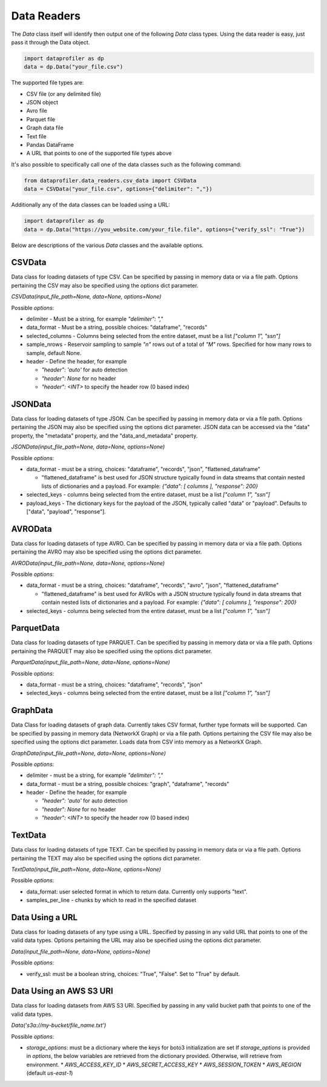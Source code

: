 .. _data_readers:

Data Readers
************

The `Data` class itself will identify then output one of the following `Data` class types. 
Using the data reader is easy, just pass it through the Data object. 

.. code-block:: python

    import dataprofiler as dp
    data = dp.Data("your_file.csv")

The supported file types are: 

* CSV file (or any delimited file)
* JSON object
* Avro file
* Parquet file
* Graph data file
* Text file
* Pandas DataFrame
* A URL that points to one of the supported file types above

It's also possible to specifically call one of the data classes such as the following command:

.. code-block:: python

    from dataprofiler.data_readers.csv_data import CSVData
    data = CSVData("your_file.csv", options={"delimiter": ","})

Additionally any of the data classes can be loaded using a URL:

.. code-block:: python

    import dataprofiler as dp
    data = dp.Data("https://you_website.com/your_file.file", options={"verify_ssl": "True"})

Below are descriptions of the various `Data` classes and the available options.

CSVData
=======

Data class for loading datasets of type CSV. Can be specified by passing
in memory data or via a file path. Options pertaining the CSV may also
be specified using the options dict parameter.

`CSVData(input_file_path=None, data=None, options=None)`

Possible `options`:

* delimiter - Must be a string, for example `"delimiter": ","`
* data_format - Must be a string, possible choices: "dataframe", "records"
* selected_columns - Columns being selected from the entire dataset, must be a 
  list `["column 1", "ssn"]`
* sample_nrows - Reservoir sampling to sample `"n"` rows out of a total of `"M"` rows.
  Specified for how many rows to sample, default None.
* header - Define the header, for example

  * `"header": 'auto'` for auto detection
  * `"header": None` for no header
  * `"header": <INT>` to specify the header row (0 based index)

JSONData
========

Data class for loading datasets of type JSON. Can be specified by
passing in memory data or via a file path. Options pertaining the JSON
may also be specified using the options dict parameter. JSON data can be 
accessed via the "data" property, the "metadata" property, and the 
"data_and_metadata" property.

`JSONData(input_file_path=None, data=None, options=None)`

Possible `options`:

* data_format - must be a string, choices: "dataframe", "records", "json", "flattened_dataframe"
  
  * "flattened_dataframe" is best used for JSON structure typically found in data streams that contain
    nested lists of dictionaries and a payload. For example: `{"data": [ columns ], "response": 200}`
* selected_keys - columns being selected from the entire dataset, must be a list `["column 1", "ssn"]`
* payload_keys - The dictionary keys for the payload of the JSON, typically called "data"
  or "payload". Defaults to ["data", "payload", "response"].


AVROData
========

Data class for loading datasets of type AVRO. Can be specified by
passing in memory data or via a file path. Options pertaining the AVRO
may also be specified using the options dict parameter.

`AVROData(input_file_path=None, data=None, options=None)`

Possible `options`:

* data_format - must be a string, choices: "dataframe", "records", "avro", "json", "flattened_dataframe"

  * "flattened_dataframe" is best used for AVROs with a JSON structure typically found in data streams that contain
    nested lists of dictionaries and a payload. For example: `{"data": [ columns ], "response": 200}`
* selected_keys - columns being selected from the entire dataset, must be a list `["column 1", "ssn"]`

ParquetData
===========

Data class for loading datasets of type PARQUET. Can be specified by
passing in memory data or via a file path. Options pertaining the
PARQUET may also be specified using the options dict parameter.

`ParquetData(input_file_path=None, data=None, options=None)`

Possible `options`:

* data_format - must be a string, choices: "dataframe", "records", "json"
* selected_keys - columns being selected from the entire dataset, must be a list `["column 1", "ssn"]`

GraphData
=========

Data Class for loading datasets of graph data. Currently takes CSV format,
further type formats will be supported. Can be specified by passing
in memory data (NetworkX Graph) or via a file path. Options pertaining the CSV file may also
be specified using the options dict parameter. Loads data from CSV into memory
as a NetworkX Graph.

`GraphData(input_file_path=None, data=None, options=None)`

Possible `options`:

* delimiter - must be a string, for example `"delimiter": ","`
* data_format - must be a string, possible choices: "graph", "dataframe", "records"
* header - Define the header, for example

  * `"header": 'auto'` for auto detection
  * `"header": None` for no header
  * `"header": <INT>` to specify the header row (0 based index)

TextData
========

Data class for loading datasets of type TEXT. Can be specified by
passing in memory data or via a file path. Options pertaining the TEXT
may also be specified using the options dict parameter.

`TextData(input_file_path=None, data=None, options=None)`

Possible `options`:

* data_format: user selected format in which to return data. Currently only supports "text".
* samples_per_line - chunks by which to read in the specified dataset


Data Using a URL
================

Data class for loading datasets of any type using a URL. Specified by passing in 
any valid URL that points to one of the valid data types. Options pertaining the 
URL may also be specified using the options dict parameter.

`Data(input_file_path=None, data=None, options=None)`

Possible `options`:

* verify_ssl: must be a boolean string, choices: "True", "False". Set to "True" by default.

Data Using an AWS S3 URI
========================

Data class for loading datasets from AWS S3 URI. Specified by passing in 
any valid bucket path that points to one of the valid data types.

`Data('s3a://my-bucket/file_name.txt')`

Possible `options`:

* `storage_options`: must be a dictionary where the keys for boto3 initialization are set
  If `storage_options` is provided in `options`, the below variables are retrieved from the dictionary provided. Otherwise, will retrieve from environment. 
  * `AWS_ACCESS_KEY_ID`
  * `AWS_SECRET_ACCESS_KEY`
  * `AWS_SESSION_TOKEN`
  * `AWS_REGION` (default `us-east-1`)
